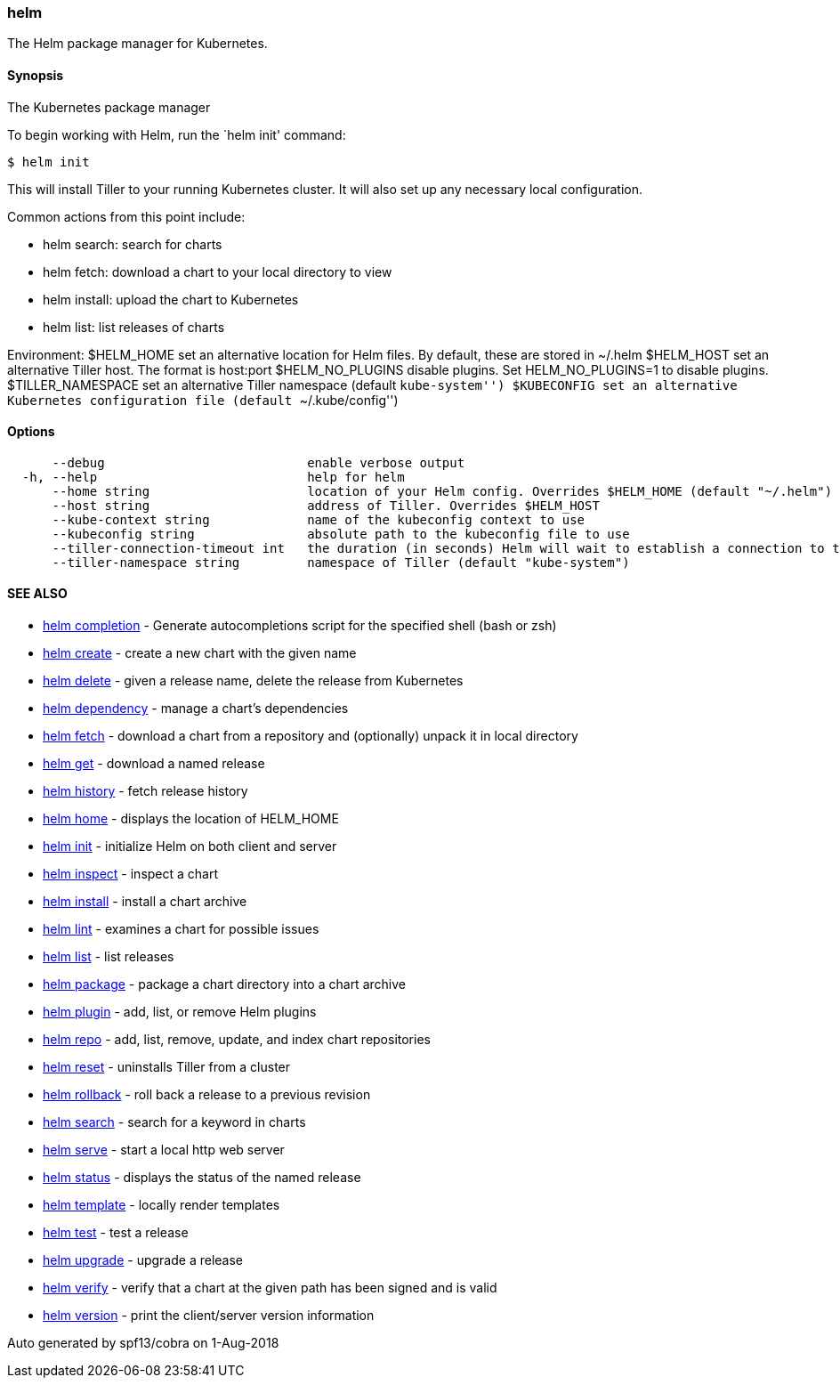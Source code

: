 helm
~~~~

The Helm package manager for Kubernetes.

Synopsis
^^^^^^^^

The Kubernetes package manager

To begin working with Helm, run the `helm init' command:

....
$ helm init
....

This will install Tiller to your running Kubernetes cluster. It will
also set up any necessary local configuration.

Common actions from this point include:

* helm search: search for charts
* helm fetch: download a chart to your local directory to view
* helm install: upload the chart to Kubernetes
* helm list: list releases of charts

Environment: $HELM_HOME set an alternative location for Helm files. By
default, these are stored in ~/.helm $HELM_HOST set an alternative
Tiller host. The format is host:port $HELM_NO_PLUGINS disable plugins.
Set HELM_NO_PLUGINS=1 to disable plugins. $TILLER_NAMESPACE set an
alternative Tiller namespace (default ``kube-system'') $KUBECONFIG set
an alternative Kubernetes configuration file (default
``~/.kube/config'')

Options
^^^^^^^

....
      --debug                           enable verbose output
  -h, --help                            help for helm
      --home string                     location of your Helm config. Overrides $HELM_HOME (default "~/.helm")
      --host string                     address of Tiller. Overrides $HELM_HOST
      --kube-context string             name of the kubeconfig context to use
      --kubeconfig string               absolute path to the kubeconfig file to use
      --tiller-connection-timeout int   the duration (in seconds) Helm will wait to establish a connection to tiller (default 300)
      --tiller-namespace string         namespace of Tiller (default "kube-system")
....

SEE ALSO
^^^^^^^^

* link:helm_completion.md[helm completion] - Generate autocompletions
script for the specified shell (bash or zsh)
* link:helm_create.md[helm create] - create a new chart with the given
name
* link:helm_delete.md[helm delete] - given a release name, delete the
release from Kubernetes
* link:helm_dependency.md[helm dependency] - manage a chart’s
dependencies
* link:helm_fetch.md[helm fetch] - download a chart from a repository
and (optionally) unpack it in local directory
* link:helm_get.md[helm get] - download a named release
* link:helm_history.md[helm history] - fetch release history
* link:helm_home.md[helm home] - displays the location of HELM_HOME
* link:helm_init.md[helm init] - initialize Helm on both client and
server
* link:helm_inspect.md[helm inspect] - inspect a chart
* link:helm_install.md[helm install] - install a chart archive
* link:helm_lint.md[helm lint] - examines a chart for possible issues
* link:helm_list.md[helm list] - list releases
* link:helm_package.md[helm package] - package a chart directory into a
chart archive
* link:helm_plugin.md[helm plugin] - add, list, or remove Helm plugins
* link:helm_repo.md[helm repo] - add, list, remove, update, and index
chart repositories
* link:helm_reset.md[helm reset] - uninstalls Tiller from a cluster
* link:helm_rollback.md[helm rollback] - roll back a release to a
previous revision
* link:helm_search.md[helm search] - search for a keyword in charts
* link:helm_serve.md[helm serve] - start a local http web server
* link:helm_status.md[helm status] - displays the status of the named
release
* link:helm_template.md[helm template] - locally render templates
* link:helm_test.md[helm test] - test a release
* link:helm_upgrade.md[helm upgrade] - upgrade a release
* link:helm_verify.md[helm verify] - verify that a chart at the given
path has been signed and is valid
* link:helm_version.md[helm version] - print the client/server version
information

Auto generated by spf13/cobra on 1-Aug-2018

